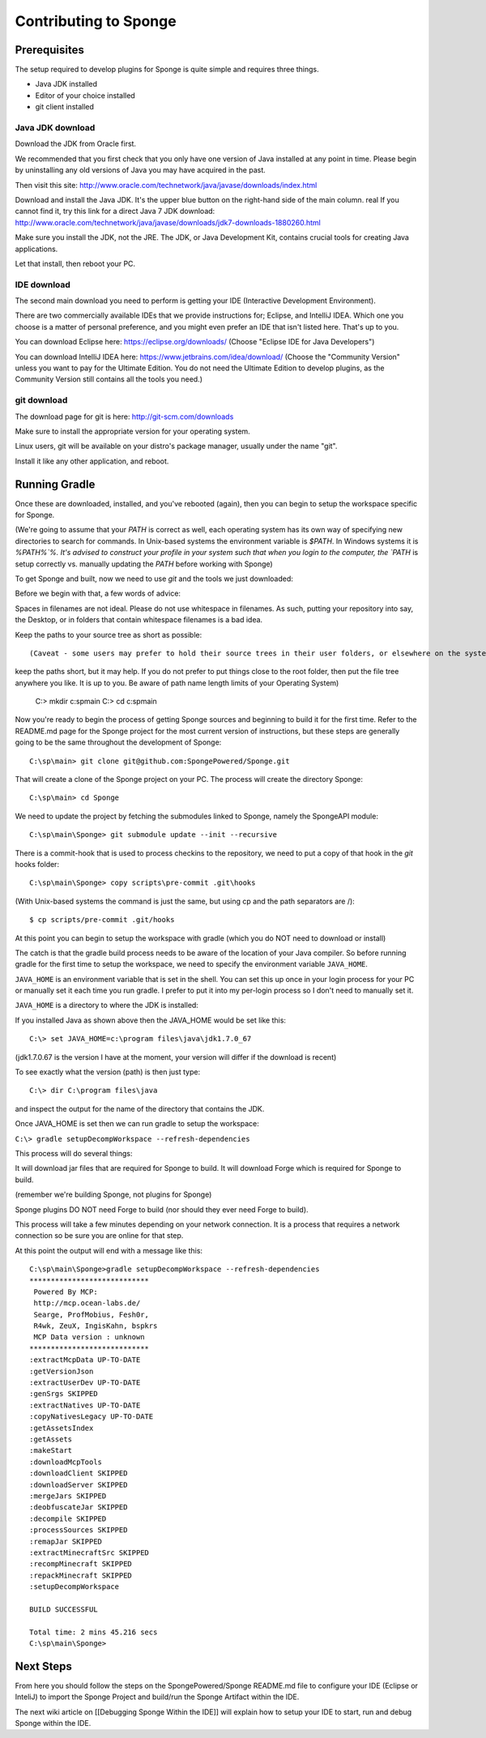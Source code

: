 Contributing to Sponge
======================

Prerequisites
-------------

The setup required to develop plugins for Sponge is quite simple and requires three things.

- Java JDK installed
- Editor of your choice installed
- git client installed

Java JDK download
~~~~~~~~~~~~~~~~~

Download the JDK from Oracle first.

We recommended that you first check that you only have one version of Java installed at any point in time.
Please begin by uninstalling any old versions of Java you may have acquired in the past.

Then visit this site: http://www.oracle.com/technetwork/java/javase/downloads/index.html

Download and install the Java JDK. It's the upper blue button on the right-hand side of the main column.
real
If you cannot find it, try this link for a direct Java 7 JDK download:
http://www.oracle.com/technetwork/java/javase/downloads/jdk7-downloads-1880260.html

Make sure you install the JDK, not the JRE. The JDK, or Java Development Kit,
contains crucial tools for creating Java applications.

Let that install, then reboot your PC.

IDE download
~~~~~~~~~~~~

The second main download you need to perform is getting your IDE (Interactive Development Environment).

There are two commercially available IDEs that we provide instructions for; Eclipse, and IntelliJ IDEA.
Which one you choose is a matter of personal preference, and you might even prefer an IDE that isn't listed here.
That's up to you.

You can download Eclipse here: https://eclipse.org/downloads/    
(Choose "Eclipse IDE for Java Developers")

You can download IntelliJ IDEA here: https://www.jetbrains.com/idea/download/
(Choose the "Community Version" unless you want to pay for the Ultimate Edition.
You do not need the Ultimate Edition to develop plugins, as the Community Version still contains all the tools you need.)

git download
~~~~~~~~~~~~

The download page for git is here:  http://git-scm.com/downloads

Make sure to install the appropriate version for your operating system.

Linux users, git will be available on your distro's package manager, usually under the name "git".

Install it like any other application, and reboot.

Running Gradle
--------------

Once these are downloaded, installed, and you've rebooted (again), then you can begin to setup the workspace specific for Sponge.

(We're going to assume that your `PATH` is correct as well, each operating system has its own way of specifying new directories to search for commands. In Unix-based systems the environment variable is `$PATH`.  In Windows systems it is `%PATH%`%. It's advised to construct your profile in your system such that when you login to the computer, the `PATH` is setup correctly vs. manually updating the `PATH` before working with Sponge)

To get Sponge and built, now we need to use `git` and the tools we just downloaded:

Before we begin with that, a few words of advice:

Spaces in filenames are not ideal. 
Please do not use whitespace in filenames. 
As such, putting your repository into say, the Desktop, or in folders that contain whitespace filenames is a bad idea.

Keep the paths to your source tree as short as possible::

(Caveat - some users may prefer to hold their source trees in their user folders, or elsewhere on the system.  It's not required to 
keep the paths short, but it may help.  If you do not prefer to put things close to the root folder, then put the file
tree anywhere you like.  It is up to you.  Be aware of path name length limits of your Operating System)

    C:\> mkdir c:\sp\main
    C:\> cd c:\sp\main


Now you're ready to begin the process of getting Sponge sources and beginning to build it for the first time.
Refer to the README.md page for the Sponge project for the most current version of instructions,
but these steps are generally going to be the same throughout the development of Sponge::

    C:\sp\main> git clone git@github.com:SpongePowered/Sponge.git

That will create a clone of the Sponge project on your PC. The process will create the directory Sponge::

    C:\sp\main> cd Sponge

We need to update the project by fetching the submodules linked to Sponge, namely the SpongeAPI module::

    C:\sp\main\Sponge> git submodule update --init --recursive

There is a commit-hook that is used to process checkins to the repository,
we need to put a copy of that hook in the `git` hooks folder::

    C:\sp\main\Sponge> copy scripts\pre-commit .git\hooks

(With Unix-based systems the command is just the same, but using cp and the path separators are /)::

    $ cp scripts/pre-commit .git/hooks

At this point you can begin to setup the workspace with gradle (which you do NOT need to download or install)

The catch is that the gradle build process needs to be aware of the location of your Java compiler.
So before running gradle for the first time to setup the workspace,
we need to specify the environment variable ``JAVA_HOME``.

``JAVA_HOME`` is an environment variable that is set in the shell.
You can set this up once in your login process for your PC or manually set it
each time you run gradle.  I prefer to put it into my per-login process so I don't need to manually set it.

``JAVA_HOME`` is a directory to where the JDK is installed:

If you installed Java as shown above then the JAVA_HOME would be set like this::

    C:\> set JAVA_HOME=c:\program files\java\jdk1.7.0_67

(jdk1.7.0.67 is the version I have at the moment, your version will differ if the download is recent)

To see exactly what the version (path) is then just type::

    C:\> dir C:\program files\java

and inspect the output for the name of the directory that contains the JDK.


Once JAVA_HOME is set then we can run gradle to setup the workspace:

``C:\> gradle setupDecompWorkspace --refresh-dependencies``

This process will do several things:

It will download jar files that are required for Sponge to build.
It will download Forge which is required for Sponge to build.

(remember we're building Sponge, not plugins for Sponge)

Sponge plugins DO NOT need Forge to build (nor should they ever need Forge to build).


This process will take a few minutes depending on your network connection.  It is a process that requires a network connection so be sure you are online for that step.

At this point the output will end with a message like this::

    C:\sp\main\Sponge>gradle setupDecompWorkspace --refresh-dependencies
    ****************************
     Powered By MCP:
     http://mcp.ocean-labs.de/
     Searge, ProfMobius, Fesh0r,
     R4wk, ZeuX, IngisKahn, bspkrs
     MCP Data version : unknown
    ****************************
    :extractMcpData UP-TO-DATE
    :getVersionJson
    :extractUserDev UP-TO-DATE
    :genSrgs SKIPPED
    :extractNatives UP-TO-DATE
    :copyNativesLegacy UP-TO-DATE
    :getAssetsIndex
    :getAssets
    :makeStart
    :downloadMcpTools
    :downloadClient SKIPPED
    :downloadServer SKIPPED
    :mergeJars SKIPPED
    :deobfuscateJar SKIPPED
    :decompile SKIPPED
    :processSources SKIPPED
    :remapJar SKIPPED
    :extractMinecraftSrc SKIPPED
    :recompMinecraft SKIPPED
    :repackMinecraft SKIPPED
    :setupDecompWorkspace

    BUILD SUCCESSFUL

    Total time: 2 mins 45.216 secs
    C:\sp\main\Sponge>

Next Steps
----------

From here you should follow the steps on the SpongePowered/Sponge README.md file to configure your IDE
(Eclipse or InteliJ) to import the Sponge Project and build/run the Sponge Artifact within the IDE.

The next wiki article on [[Debugging Sponge Within the IDE]]
will explain how to setup your IDE to start, run and debug Sponge within the IDE.
